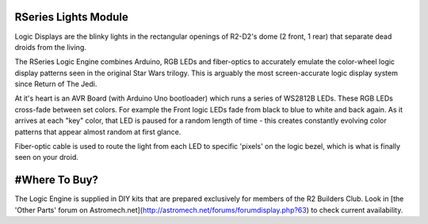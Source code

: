 RSeries Lights Module
========================

Logic Displays are the blinky lights in the rectangular openings of R2-D2's dome (2 front, 1 rear) that separate dead droids from the living.

The RSeries Logic Engine combines Arduino, RGB LEDs and fiber-optics to accurately emulate the color-wheel logic display patterns seen in the original Star Wars trilogy. This is arguably the most screen-accurate logic display system since Return of The Jedi.

At it's heart is an AVR Board (with Arduino Uno bootloader) which runs a series of WS2812B LEDs. These RGB LEDs cross-fade between set colors. For example the Front logic LEDs fade from black to blue to white and back again. As it arrives at each "key" color, that LED is paused for a random length of time - this creates constantly evolving color patterns that appear almost random at first glance.

Fiber-optic cable is used to route the light from each LED to specific 'pixels' on the logic bezel, which is what is finally seen on your droid. 

#Where To Buy?
========================
The Logic Engine is supplied in DIY kits that are prepared exclusively for members of the R2 Builders Club. Look in [the 'Other Parts' forum on Astromech.net](http://astromech.net/forums/forumdisplay.php?63) to check current availability.
